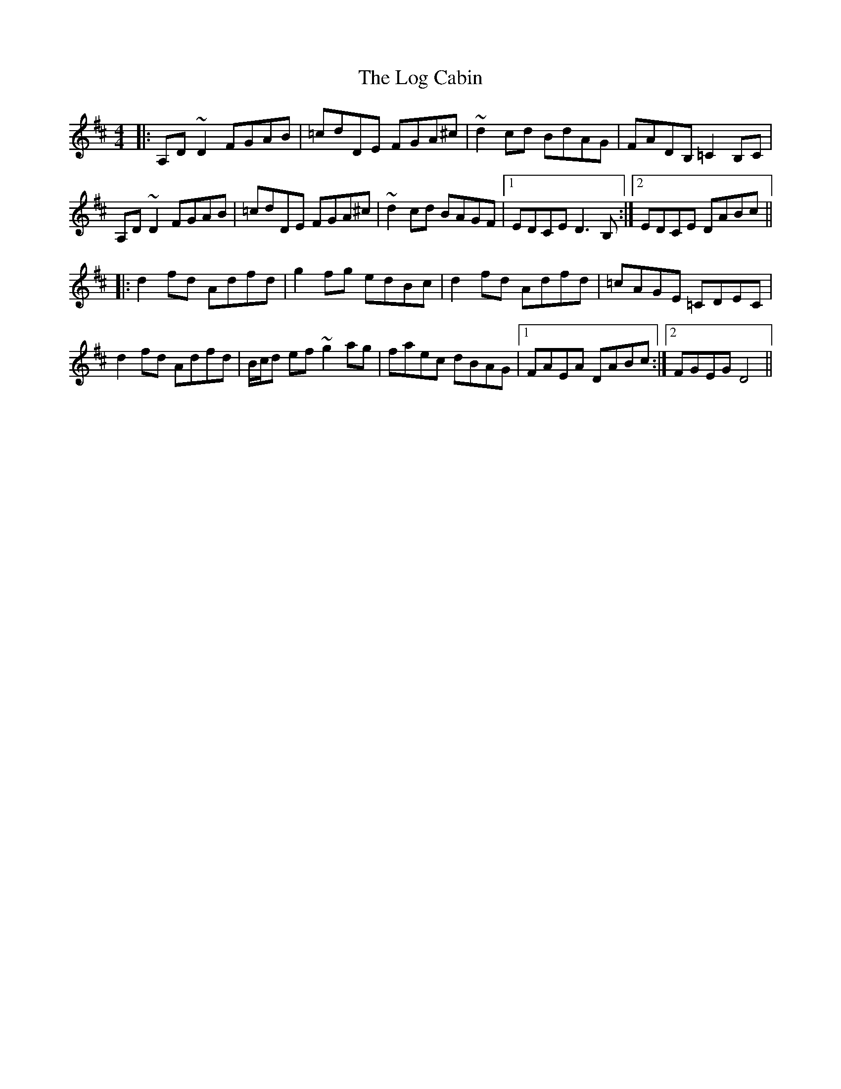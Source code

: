 X: 24001
T: Log Cabin, The
R: reel
M: 4/4
K: Dmajor
|:A,D~D2 FGAB|=cdDE FGA^c|~d2cd BdAG|FADB, =C2 B,C|
A,D~D2 FGAB|=cdDE FGA^c|~d2 cd BAGF|1 EDCE D3 B,:|2 EDCE DABc||
|:d2 fd Adfd|g2 fg edBc|d2 fd Adfd|=cAGE =CDEC|
d2 fd Adfd|B/c/d ef ~g2 ag|faec dBAG|1 FAEA DABc:|2 FGEG D4||

